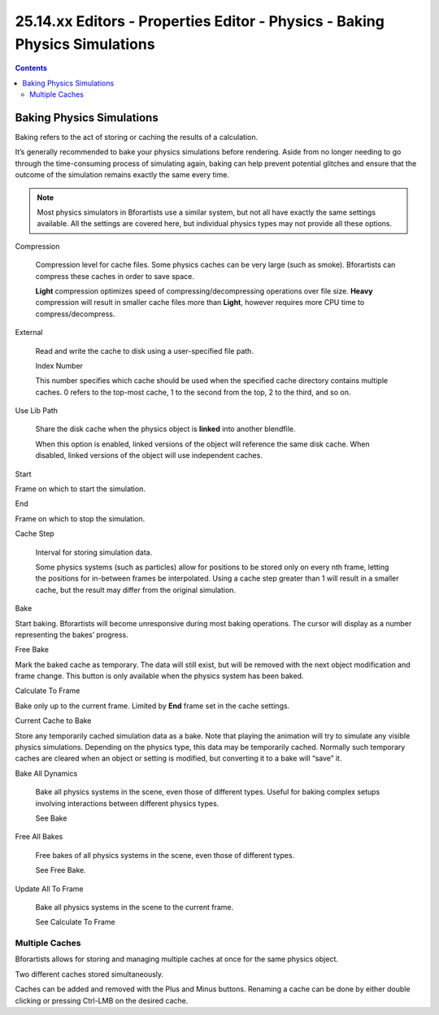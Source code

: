 ****************************************************************************
25.14.xx  Editors - Properties Editor - Physics - Baking Physics Simulations
****************************************************************************

.. contents:: Contents




Baking Physics Simulations
==========================

Baking refers to the act of storing or caching the results of a calculation.

It’s generally recommended to bake your physics simulations before rendering. Aside from no longer needing to go through the time-consuming process of simulating again, baking can help prevent potential glitches and ensure that the outcome of the simulation remains exactly the same every time.

.. Note:: Most physics simulators in Bforartists use a similar system, but not all have exactly the same settings available. All the settings are covered here, but individual physics types may not provide all these options.

Compression 

	Compression level for cache files. Some physics caches can be very large (such as smoke). Bforartists can compress these caches in order to save space.

	**Light** compression optimizes speed of compressing/decompressing operations over file size. **Heavy** compression will result in smaller cache files more than **Light**, however requires more CPU time to compress/decompress.

External 

	Read and write the cache to disk using a user-specified file path.

	Index Number 

	This number specifies which cache should be used when the specified cache directory contains multiple caches. 0 refers to the top-most cache, 1 to the second from the top, 2 to the third, and so on. 

Use Lib Path 

	Share the disk cache when the physics object is **linked** into another blendfile.

	When this option is enabled, linked versions of the object will reference the same disk cache. When disabled, linked versions of the object will use independent caches.

Start 

Frame on which to start the simulation. 

End 

Frame on which to stop the simulation. 

Cache Step 

	Interval for storing simulation data.

	Some physics systems (such as particles) allow for positions to be stored only on every nth frame, letting the positions for in-between frames be interpolated. Using a cache step greater than 1 will result in a smaller cache, but the result may differ from the original simulation.

Bake 

Start baking. Bforartists will become unresponsive during most baking operations. The cursor will display as a number representing the bakes’ progress. 

Free Bake 

Mark the baked cache as temporary. The data will still exist, but will be removed with the next object modification and frame change. This button is only available when the physics system has been baked. 

Calculate To Frame 

Bake only up to the current frame. Limited by **End** frame set in the cache settings. 

Current Cache to Bake 

Store any temporarily cached simulation data as a bake. Note that playing the animation will try to simulate any visible physics simulations. Depending on the physics type, this data may be temporarily cached. Normally such temporary caches are cleared when an object or setting is modified, but converting it to a bake will “save” it. 

Bake All Dynamics 

	Bake all physics systems in the scene, even those of different types. Useful for baking complex setups involving interactions between different physics types.

	See Bake

Free All Bakes 

	Free bakes of all physics systems in the scene, even those of different types.

	See Free Bake.

Update All To Frame 

	Bake all physics systems in the scene to the current frame.

	See Calculate To Frame



Multiple Caches
---------------

Bforartists allows for storing and managing multiple caches at once for the same physics object.

.. image:: graphics/25.14.xx__Editors_-_Properties_Editor_-_Physics_-_Baking_Physics_Simulations/1000000000000110000000AC2A6FFAFE535B2E35.png

Two different caches stored simultaneously.

Caches can be added and removed with the Plus and Minus buttons. Renaming a cache can be done by either double clicking or pressing Ctrl-LMB on the desired cache.


